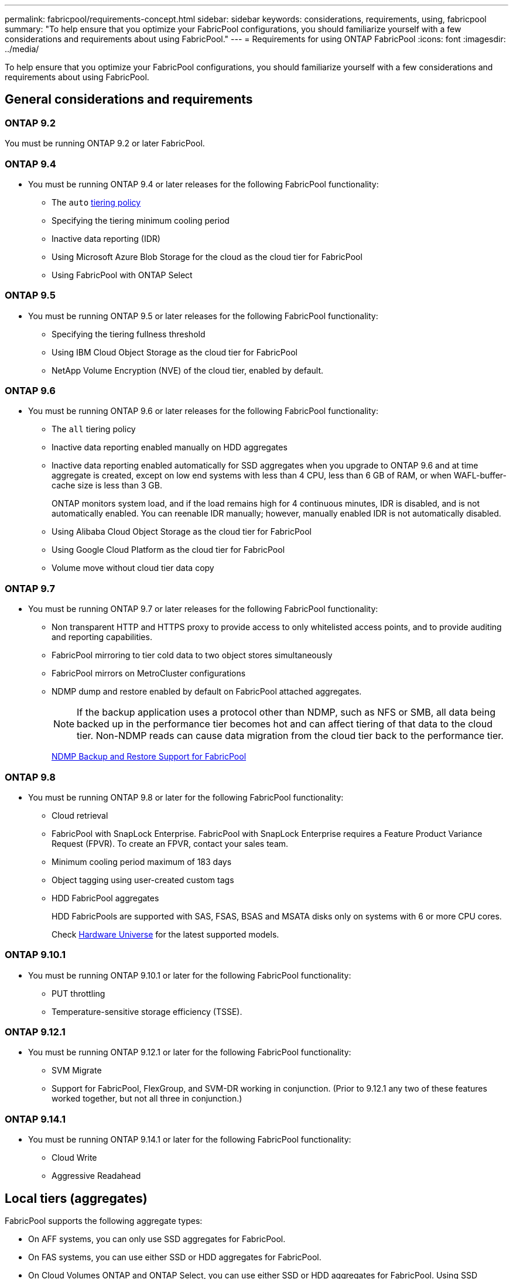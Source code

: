---
permalink: fabricpool/requirements-concept.html
sidebar: sidebar
keywords: considerations, requirements, using, fabricpool
summary: "To help ensure that you optimize your FabricPool configurations, you should familiarize yourself with a few considerations and requirements about using FabricPool."
---
= Requirements for using ONTAP FabricPool
:icons: font
:imagesdir: ../media/

[.lead]
To help ensure that you optimize your FabricPool configurations, you should familiarize yourself with a few considerations and requirements about using FabricPool.

== General considerations and requirements
=== ONTAP 9.2
You must be running ONTAP 9.2 or later FabricPool. 

=== ONTAP 9.4
* You must be running ONTAP 9.4 or later releases for the following FabricPool functionality:
 ** The `auto` link:tiering-policies-concept.html#types-of-fabricpool-tiering-policies[tiering policy]
 ** Specifying the tiering minimum cooling period
 ** Inactive data reporting (IDR)
 ** Using Microsoft Azure Blob Storage for the cloud as the cloud tier for FabricPool
 ** Using FabricPool with ONTAP Select

=== ONTAP 9.5
* You must be running ONTAP 9.5 or later releases for the following FabricPool functionality:
 ** Specifying the tiering fullness threshold
 ** Using IBM Cloud Object Storage as the cloud tier for FabricPool
 ** NetApp Volume Encryption (NVE) of the cloud tier, enabled by default.

=== ONTAP 9.6
* You must be running ONTAP 9.6 or later releases for the following FabricPool functionality:
 ** The `all` tiering policy
 ** Inactive data reporting enabled manually on HDD aggregates
 ** Inactive data reporting enabled automatically for SSD aggregates when you upgrade to ONTAP 9.6 and at time aggregate is created, except on low end systems with less than 4 CPU, less than 6 GB of RAM, or when WAFL-buffer-cache size is less than 3 GB.
+
ONTAP monitors system load, and if the load remains high for 4 continuous minutes, IDR is disabled, and is not automatically enabled. You can reenable IDR manually; however, manually enabled IDR is not automatically disabled.

 ** Using Alibaba Cloud Object Storage as the cloud tier for FabricPool
 ** Using Google Cloud Platform as the cloud tier for FabricPool
 ** Volume move without cloud tier data copy

=== ONTAP 9.7
* You must be running ONTAP 9.7 or later releases for the following FabricPool functionality:
 ** Non transparent HTTP and HTTPS proxy to provide access to only whitelisted access points, and to provide auditing and reporting capabilities.
 ** FabricPool mirroring to tier cold data to two object stores simultaneously
 ** FabricPool mirrors on MetroCluster configurations
 ** NDMP dump and restore enabled by default on FabricPool attached aggregates.
+
[NOTE]
====
If the backup application uses a protocol other than NDMP, such as NFS or SMB, all data being backed up in the performance tier becomes hot and can affect tiering of that data to the cloud tier. Non-NDMP reads can cause data migration from the cloud tier back to the performance tier.
====
+
https://kb.netapp.com/Advice_and_Troubleshooting/Data_Storage_Software/ONTAP_OS/NDMP_Backup_and_Restore_supported_for_FabricPool%3F[NDMP Backup and Restore Support for FabricPool]

=== ONTAP 9.8
* You must be running ONTAP 9.8 or later for the following FabricPool functionality:
 ** Cloud retrieval
 ** FabricPool with SnapLock Enterprise. FabricPool with SnapLock Enterprise requires a Feature Product Variance Request (FPVR). To create an FPVR, contact your sales team.
 ** Minimum cooling period maximum of 183 days
 ** Object tagging using user-created custom tags
 ** HDD FabricPool aggregates
+
HDD FabricPools are supported with SAS, FSAS, BSAS and MSATA disks only on systems with 6 or more CPU cores.
+
Check https://hwu.netapp.com/Home/Index[Hardware Universe^] for the latest supported models.

=== ONTAP 9.10.1
* You must be running ONTAP 9.10.1 or later for the following FabricPool functionality:
 ** PUT throttling
 ** Temperature-sensitive storage efficiency (TSSE).

=== ONTAP 9.12.1
* You must be running ONTAP 9.12.1 or later for the following FabricPool functionality:
 ** SVM Migrate
 ** Support for FabricPool, FlexGroup, and SVM-DR working in conjunction. (Prior to 9.12.1 any two of these features worked together, but not all three in conjunction.)

=== ONTAP 9.14.1
* You must be running ONTAP 9.14.1 or later for the following FabricPool functionality:
 ** Cloud Write
 ** Aggressive Readahead

== Local tiers (aggregates)
FabricPool supports the following aggregate types:

* On AFF systems, you can only use SSD aggregates for FabricPool.
* On FAS systems, you can use either SSD or HDD aggregates for FabricPool.
* On Cloud Volumes ONTAP and ONTAP Select, you can use either SSD or HDD aggregates for FabricPool. Using SSD aggregates is recommended.

[NOTE]
====
Flash Pool aggregates, which contain both SSDs and HDDs, are not supported.
====

== Cloud tiers
FabricPool supports using the following object stores as the cloud tier:

 * Alibaba Cloud Object Storage Service (Standard, Infrequent Access)
 * Amazon S3 (Standard, Standard-IA, One Zone-IA, Intelligent-Tiering, Glacier Instant Retrieval)
 * Amazon Commercial Cloud Services (C2S)
 * Google Cloud Storage (Multi-Regional, Regional, Nearline, Coldline, Archive)
 * IBM Cloud Object Storage (Standard, Vault, Cold Vault, Flex)
 * Microsoft Azure Blob Storage (Hot and Cool)
 * NetApp ONTAP S3 (ONTAP 9.8 and later)
 * NetApp StorageGRID (StorageGRID 10.3 and later)

[NOTE] 
====
Glacier Flexible Retrieval and Glacier Deep Archive are not supported.
====
* The object store "`bucket`" (container) you plan to use must have already been set up, must have at least 10 GB of storage space, and must not be renamed.
* You cannot detach a cloud tier from a local tier after it is attached; however, you can use link:create-mirror-task.html[FabricPool mirror] to attach a local tier to a different cloud tier.

== Intercluster LIFs
Cluster high-availability (HA) pairs that use FabricPool require two intercluster LIFs to communicate with the cloud tier. NetApp recommends creating an intercluster LIF on additional HA pairs to seamlessly attach cloud tiers to local tiers on those nodes as well.

Disabling or deleting an intercluster LIF interrupts communication to the cloud tier.

[NOTE]
Because concurrent SnapMirror and SnapVault replication operations share the network link to the cloud tier, initialization and RTO are dependent on the available bandwidth and latency to the cloud tier. Performance degradation might occur if connectivity resources become saturated. Proactive configuration of multiple LIFs can significantly decrease this type of network saturation.

If you are using more than one intercluster LIF on a node with different routing, NetApp recommends placing them in different IPspaces. During configuration, FabricPool can select from multiple IPspaces, but it is unable to select specific intercluster LIFs within an IPspace.

== ONTAP storage efficiencies
Storage efficiencies such as compression, deduplication, and compaction are preserved when moving data to the cloud tier, reducing required object storage capacity and transport costs.

[NOTE] 
Beginning with ONTAP 9.15.1, FabricPool supports Intel QuickAssist Technology (QAT4) which provides more aggressive, and more performant, storage efficiency savings. 

Aggregate inline deduplication is supported on the local tier, but associated storage efficiencies are not carried over to objects stored on the cloud tier.

When using the All volume tiering policy, storage efficiencies associated with background deduplication processes might be reduced as data is likely to be tiered before the additional storage efficiencies can be applied.

== BlueXP tiering license
FabricPool requires a capacity-based license when attaching third-party object storage providers (such as
Amazon S3) as cloud tiers for AFF and FAS systems. A BlueXP Tiering license is not required when using
StorageGRID or ONTAP S3 as the cloud tier or when tiering with Cloud Volumes ONTAP, Amazon FSx for NetApp ONTAP, or Azure NetApp files.

BlueXP licenses (including add-on or extensions to preexisting FabricPool licenses) are
activated in the link:https://docs.netapp.com/us-en/bluexp-tiering/concept-cloud-tiering.html[BlueXP digital wallet^].


== StorageGRID consistency controls
StorageGRID’s consistency controls affects how the metadata that StorageGRID uses to track objects is
distributed between nodes and the availability of objects for client requests. NetApp recommends using
the default, read-after-new-write, consistency control for buckets used as FabricPool targets.
[NOTE] 
Do not use the available consistency control for buckets used as FabricPool targets.

== Additional considerations for tiering data accessed by SAN protocols

When tiering data that is accessed by SAN protocols, NetApp recommends using private clouds, like ONTAP S3 or StorageGRID, due to connectivity considerations.

[IMPORTANT]

You should be aware that when using FabricPool in a SAN environment with a Windows host, if the object storage becomes unavailable for an extended period of time when tiering data to the cloud, files on the NetApp LUN on the Windows host might become inaccessible or disappear. See the Knowledge Base article link:https://kb.netapp.com/onprem/ontap/os/During_FabricPool_S3_object_store_unavailable_Windows_SAN_host_reported_filesystem_corruption[During FabricPool S3 object store unavailable Windows SAN host reported filesystem corruption^].

== Quality of Service
* If you use throughput floors (QoS Min), the tiering policy on the volumes must be set to `none` before the aggregate can be attached to FabricPool.
+
Other tiering policies prevent the aggregate from being attached to FabricPool. A QoS policy will not enforce throughput floors when FabricPool is enabled.

== Functionality or features not supported by FabricPool

* Object stores with WORM enabled and object versioning enabled.
* Information lifecycle management (ILM) policies that are applied to object store buckets
+
FabricPool supports StorageGRID’s Information Lifecycle Management policies only for data replication and erasure coding to protect cloud tier data from failure. However, FabricPool does _not_ support advanced ILM rules such as filtering based on user metadata or tags. ILM typically includes various movement and deletion policies. These policies can be disruptive to the data in the cloud tier of FabricPool. Using FabricPool with ILM policies that are configured on object stores can result in data loss.

* 7-Mode data transition using the ONTAP CLI commands or the 7-Mode Transition Tool
* FlexArray Virtualization
* RAID SyncMirror, except in a MetroCluster configuration
* SnapLock volumes when using ONTAP 9.7 and earlier releases
* link:../snaplock/snapshot-lock-concept.html[Tamperproof snapshots]
+
Tamperproof snapshots provide immutable protections that cannot be deleted. Because FabricPool requires the ability to delete data, FabricPool and snapshot locks cannot be enabled on the same volume.
* Tape backup using SMTape for FabricPool-enabled aggregates
* The Auto Balance functionality
* Volumes using a space guarantee other than `none`
+
With the exception of root SVM volumes and CIFS audit staging volumes, FabricPool does not support attaching a cloud tier to an aggregate that contains volumes using a space guarantee other than `none`. For example, a volume using a space guarantee of `volume` (`-space-guarantee` `volume`) is not supported.

* Clusters with link:../data-protection/snapmirror-licensing-concept.html#data-protection-optimized-license[DP_Optimized license]
* Flash Pool aggregates


// 2025 Feb 12, Small bullet turned into IC LIF section
// 2025 Jan 28, TPS + FabricPool details
// 2025 Jan 22, ONTAPDOC-1070
// 2024-12-18 ONTAPDOC-2606
// 2024-Dec-04, ONTAPDOC-2579
// 2024-July-17, Added additional features/releases, storage efficiency, cloud tiers, and licensing information.
// 2024-April-24, ONTAPDOC-1049
// 2024-April-22, GitHub issue# 1335
// 2024-Mar-28, ONTAPDOC-1366
// 2023-Sept-13, issue# 1097
// 2023-July-24, issue# 1023
// 2023-July-7, BURT 1546161
// 2023-June-7, BURT 1276358
// 2023-May-4, ONTAPDOC-990
// 2023-Jan-18, issue# 765
// 2021-11-9, BURT 1437100
// 4 FEB 2022, BURT 1451789
// 2022-8-12, FabricPool reorg updates

